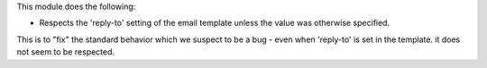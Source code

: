 This module does the following:

- Respects the 'reply-to' setting of the email template unless the value was otherwise specified.

This is to "fix" the standard behavior which we suspect to be a bug - even when 'reply-to' is set in the template.
it does not seem to be respected.
